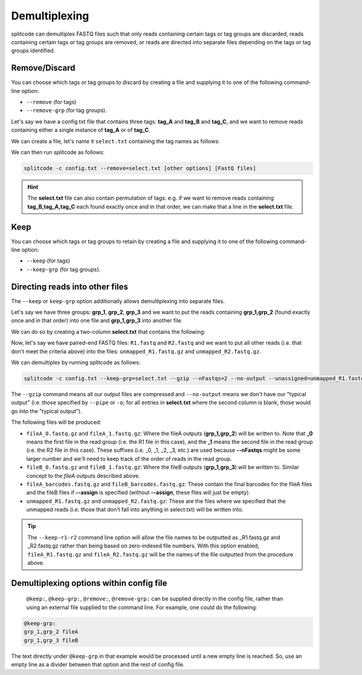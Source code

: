 .. _demultiplexing page:

Demultiplexing
==============

splitcode can demultiplex FASTQ files such that only reads containing certain tags or tag groups are discarded, reads containing certain tags or tag groups are removed, or reads are directed into separate files depending on the tags or tag groups identified.

Remove/Discard
^^^^^^^^^^^^^^

You can choose which tags or tag groups to discard by creating a file and supplying it to one of the following command-line option: 

* ``--remove`` (for tags)
* ``--remove-grp`` (for tag groups).

Let's say we have a config.txt file that contains three tags: **tag_A** and **tag_B** and **tag_C**, and we want to remove reads containing either a single instance of **tag_A** or of **tag_C**.

We can create a file, let's name it ``select.txt`` containing the tag names as follows:

.. code-block:: text
  :caption: select.txt

  tag_A
  tag_C

We can then run splitcode as follows:

.. code-block:: text

 splitcode -c config.txt --remove=select.txt [other options] [FastQ files]

.. hint::

  The **select.txt** file can also contain permutation of tags: e.g. if we want to remove reads containing **tag_B,tag_A,tag_C** each found exactly once and in that order, we can make that a line in the **select.txt** file.

Keep
^^^^

You can choose which tags or tag groups to retain by creating a file and supplying it to one of the following command-line option:

* ``--keep`` (for tags)
* ``--keep-grp`` (for tag groups).

Directing reads into other files
^^^^^^^^^^^^^^^^^^^^^^^^^^^^^^^^

The ``--keep`` or ``keep-grp`` option additionally allows demultiplexing into separate files.

Let's say we have three groups: **grp_1**, **grp_2**, **grp_3** and we want to put the reads containing **grp_1,grp_2** (found exactly once and in that order) into one file and **grp_1,grp_3** into another file.

We can do so by creating a two-column **select.txt** that contains the following:

.. code-block:: text
  :caption: select.txt

  grp_1,grp_2 fileA
  grp_1,grp_3 fileB

Now, let's say we have paired-end FASTQ files: ``R1.fastq`` and ``R2.fastq`` and we want to put all other reads (i.e. that don't meet the criteria above) into the files: ``unmapped_R1.fastq.gz`` and ``unmapped_R2.fastq.gz``.

We can demultiplex by running splitcode as follows:

.. code-block:: text

 splitcode -c config.txt --keep-grp=select.txt --gzip --nFastqs=2 --no-output --unassigned=unmapped_R1.fastq.gz,unmapped_R2.fastq.gz R1.fastq R2.fastq

The ``--gzip`` command means all our output files are compressed and ``--no-output`` means we don't have our "typical output" (i.e. those specified by ``--pipe`` or ``-o``; for all entries in **select.txt** where the second column is blank, those would go into the "typical output").

The following files will be produced:

* ``fileA_0.fastq.gz`` and ``fileA_1.fastq.gz``: Where the fileA outputs (**grp_1,grp_2**) will be written to. Note that **_0** means the first file in the read group (i.e. the R1 file in this case), and the **_1** means the second file in the read group (i.e. the R2 file in this case). These suffixes (i.e. _0, _1, _2, _3, etc.) are used because **--nFastqs** might be some larger number and we'll need to keep track of the order of reads in the read group.
* ``fileB_0.fastq.gz`` and ``fileB_1.fastq.gz``: Where the fileB outputs (**grp_1,grp_3**) will be written to. Similar concept to the *fileA* outputs described above.
* ``fileA_barcodes.fastq.gz`` and ``fileB_barcodes.fastq.gz``: These contain the final barcodes for the fileA files and the fileB files if **--assign** is specified (without **--assign**, these files will just be empty).
* ``unmapped_R1.fastq.gz`` and ``unmapped_R2.fastq.gz``: These are the files where we specified that the unmapped reads (i.e. those that don't fall into anything in select.txt) will be written into.


.. tip::

   The ``--keep-r1-r2`` command line option will allow the file names to be outputted as _R1.fastq.gz and _R2.fastq.gz rather than being based on zero-indexed file numbers. With this option enabled, ``fileA_R1.fastq.gz`` and ``fileA_R2.fastq.gz`` will be the names of the file outputted from the procedure above.


Demultiplexing options within config file
^^^^^^^^^^^^^^^^^^^^^^^^^^^^^^^^^^^^^^^^^

   ``@keep:``, ``@keep-grp:``, ``@remove:``, ``@remove-grp:`` can be supplied directly in the config file, rather than using an external file supplied to the command line. For example, one could do the following:

.. code-block:: text

  @keep-grp:
  grp_1,grp_2 fileA
  grp_1,grp_3 fileB


The text directly under ``@keep-grp`` in that example would be processed until a new empty line is reached. So, use an empty line as a divider between that option and the rest of config file.

